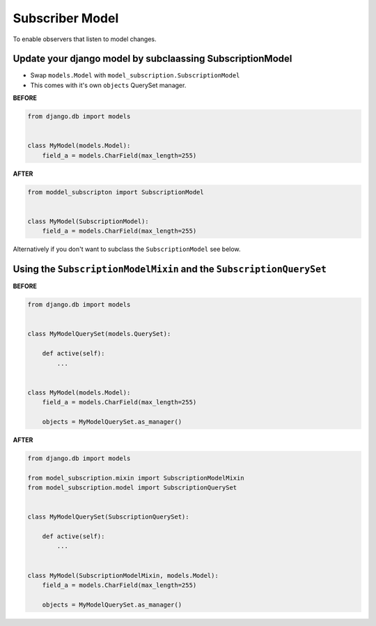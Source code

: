 Subscriber Model
================

To enable observers that listen to model changes.

Update your django model by subclaassing SubscriptionModel 
~~~~~~~~~~~~~~~~~~~~~~~~~~~~~~~~~~~~~~~~~~~~~~~~~~~~~~~~~~

* Swap ``models.Model`` with ``model_subscription.SubscriptionModel``
* This comes with it's own ``objects`` QuerySet manager.


**BEFORE**

.. code-block:: python

    from django.db import models


    class MyModel(models.Model):
        field_a = models.CharField(max_length=255)


**AFTER**

.. code-block:: python

    from moddel_subscripton import SubscriptionModel


    class MyModel(SubscriptionModel):
        field_a = models.CharField(max_length=255)


Alternatively if you don't want to subclass the ``SubscriptionModel`` see below.

Using the ``SubscriptionModelMixin`` and the ``SubscriptionQuerySet``
~~~~~~~~~~~~~~~~~~~~~~~~~~~~~~~~~~~~~~~~~~~~~~~~~~~~~~~~~~~~~~~~~~~~~

**BEFORE**

.. code-block:: python

    from django.db import models


    class MyModelQuerySet(models.QuerySet):
        
        def active(self):
            ...


    class MyModel(models.Model):
        field_a = models.CharField(max_length=255)
        
        objects = MyModelQuerySet.as_manager()


**AFTER**


.. code-block:: python
    
    from django.db import models
    
    from model_subscription.mixin import SubscriptionModelMixin
    from model_subscription.model import SubscriptionQuerySet
    
    
    class MyModelQuerySet(SubscriptionQuerySet):
        
        def active(self):
            ...


    class MyModel(SubscriptionModelMixin, models.Model):
        field_a = models.CharField(max_length=255)
        
        objects = MyModelQuerySet.as_manager()

